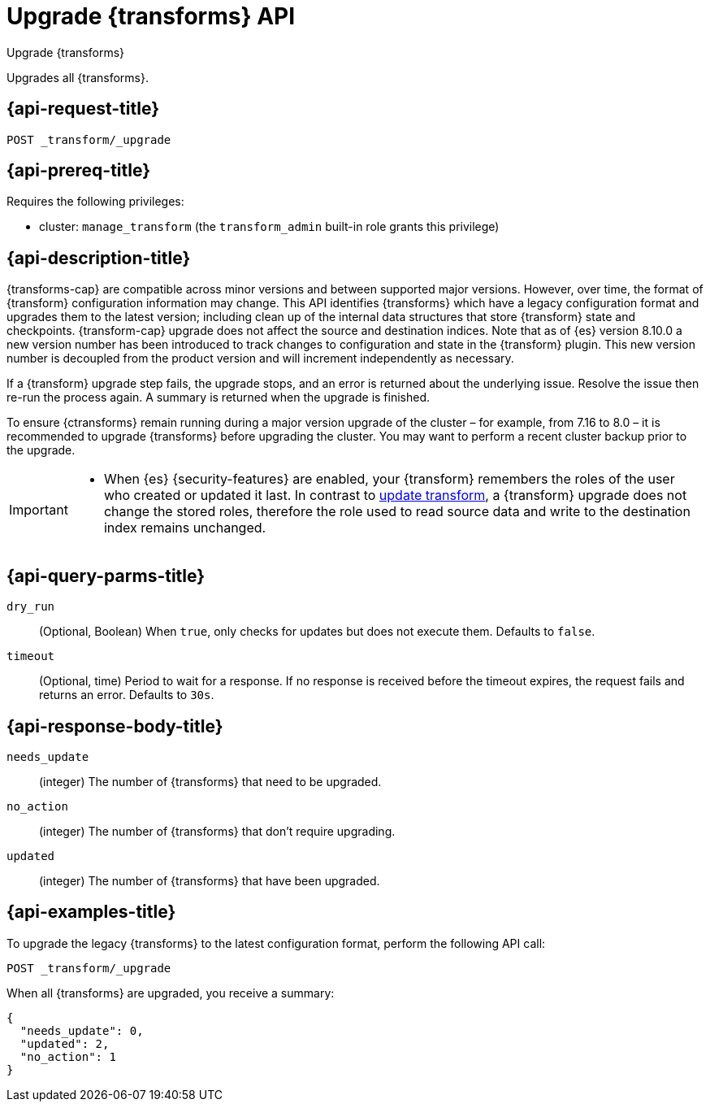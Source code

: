 [role="xpack"]
[[upgrade-transforms]]
= Upgrade {transforms} API

[subs="attributes"]
++++
<titleabbrev>Upgrade {transforms}</titleabbrev>
++++

Upgrades all {transforms}.

[[upgrade-transforms-request]]
== {api-request-title}

`POST _transform/_upgrade`

[[upgrade-transforms-prereqs]]
== {api-prereq-title}

Requires the following privileges:

* cluster: `manage_transform` (the `transform_admin` built-in role grants this
  privilege)


[[upgrade-transforms-desc]]
== {api-description-title}

{transforms-cap} are compatible across minor versions and between supported
major versions. However, over time, the format of {transform} configuration
information may change. This API identifies {transforms} which have a legacy
configuration format and upgrades them to the latest version; including clean up
of the internal data structures that store {transform} state and checkpoints.
{transform-cap} upgrade does not affect the source and destination indices.
Note that as of {es} version 8.10.0 a new version number has been introduced to
track changes to configuration and state in the {transform} plugin. This
new version number is decoupled from the product version and will increment
independently as necessary.

If a {transform} upgrade step fails, the upgrade stops, and an error is returned
about the underlying issue. Resolve the issue then re-run the process again. A
summary is returned when the upgrade is finished.

To ensure {ctransforms} remain running during a major version upgrade of the
cluster – for example, from 7.16 to 8.0 – it is recommended to upgrade
{transforms} before upgrading the cluster. You may want to perform a recent
cluster backup prior to the upgrade.


[IMPORTANT]
====

* When {es} {security-features} are enabled, your {transform} remembers the
roles of the user who created or updated it last. In contrast to
<<update-transform,update transform>>, a {transform} upgrade does not change the
stored roles, therefore the role used to read source data and write to the
destination index remains unchanged.

====


[[upgrade-transforms-query-parms]]
== {api-query-parms-title}

`dry_run`::
(Optional, Boolean) When `true`, only checks for updates but does not execute
them. Defaults to `false`.

`timeout`::
(Optional, time)
Period to wait for a response. If no response is received before the timeout
expires, the request fails and returns an error. Defaults to `30s`.


[[upgrade-transforms-response-body]]
== {api-response-body-title}

`needs_update`::
  (integer) The number of {transforms} that need to be upgraded.

`no_action`::
  (integer) The number of {transforms} that don't require upgrading.

`updated`::
  (integer) The number of {transforms} that have been upgraded.



[[upgrade-transforms-example]]
== {api-examples-title}

To upgrade the legacy {transforms} to the latest configuration format, perform
the following API call:

[source,console]
--------------------------------------------------
POST _transform/_upgrade
--------------------------------------------------
// TEST[setup:simple_kibana_continuous_pivot]

When all {transforms} are upgraded, you receive a summary:

[source,console-result]
----
{
  "needs_update": 0,
  "updated": 2,
  "no_action": 1
}
----
// TESTRESPONSE[skip:TBD]
